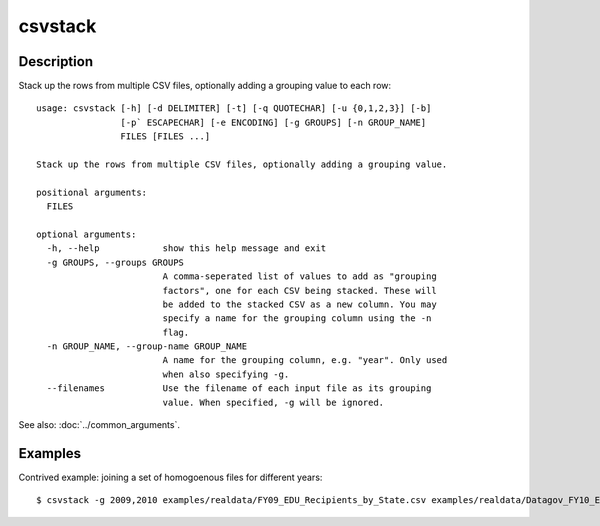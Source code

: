 ========
csvstack
========

Description
===========

Stack up the rows from multiple CSV files, optionally adding a grouping value to each row::

    usage: csvstack [-h] [-d DELIMITER] [-t] [-q QUOTECHAR] [-u {0,1,2,3}] [-b]
                    [-p` ESCAPECHAR] [-e ENCODING] [-g GROUPS] [-n GROUP_NAME]
                    FILES [FILES ...]

    Stack up the rows from multiple CSV files, optionally adding a grouping value.

    positional arguments:
      FILES

    optional arguments:
      -h, --help            show this help message and exit
      -g GROUPS, --groups GROUPS
                            A comma-seperated list of values to add as "grouping
                            factors", one for each CSV being stacked. These will
                            be added to the stacked CSV as a new column. You may
                            specify a name for the grouping column using the -n
                            flag.
      -n GROUP_NAME, --group-name GROUP_NAME
                            A name for the grouping column, e.g. "year". Only used
                            when also specifying -g.
      --filenames           Use the filename of each input file as its grouping
                            value. When specified, -g will be ignored.

See also: :doc:`../common_arguments`.

Examples
========

Contrived example: joining a set of homogoenous files for different years::

    $ csvstack -g 2009,2010 examples/realdata/FY09_EDU_Recipients_by_State.csv examples/realdata/Datagov_FY10_EDU_recp_by_State.csv
